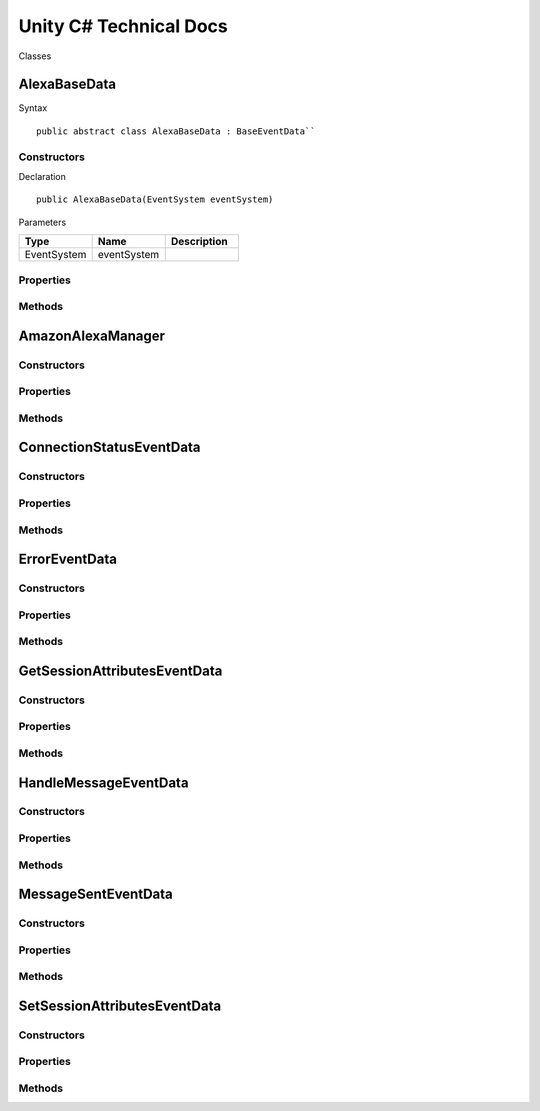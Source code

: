 ***********************
Unity C# Technical Docs
***********************

Classes

AlexaBaseData
=============

Syntax :: 

    public abstract class AlexaBaseData : BaseEventData``

Constructors
~~~~~~~~~~~~

Declaration :: 

    public AlexaBaseData(EventSystem eventSystem)

Parameters

.. list-table:: 
    :widths: 10 10 10
    :header-rows: 1
    :stub-columns: 0

    * - Type
      - Name
      - Description
    * - EventSystem
      - eventSystem
      - 

Properties
~~~~~~~~~~

Methods
~~~~~~~

AmazonAlexaManager
==================

Constructors
~~~~~~~~~~~~

Properties
~~~~~~~~~~

Methods
~~~~~~~

ConnectionStatusEventData
=========================

Constructors
~~~~~~~~~~~~

Properties
~~~~~~~~~~

Methods
~~~~~~~

ErrorEventData
==============

Constructors
~~~~~~~~~~~~

Properties
~~~~~~~~~~

Methods
~~~~~~~

GetSessionAttributesEventData
=============================

Constructors
~~~~~~~~~~~~

Properties
~~~~~~~~~~

Methods
~~~~~~~

HandleMessageEventData
======================

Constructors
~~~~~~~~~~~~

Properties
~~~~~~~~~~

Methods
~~~~~~~

MessageSentEventData
====================

Constructors
~~~~~~~~~~~~

Properties
~~~~~~~~~~

Methods
~~~~~~~

SetSessionAttributesEventData
=============================

Constructors
~~~~~~~~~~~~

Properties
~~~~~~~~~~

Methods
~~~~~~~